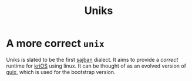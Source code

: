 #+title: Uniks

* A more correct =unix=
Uniks is slated to be the first [[hob:sajban][sajban]]
dialect. It aims to provide a /correct/ runtime for
[[hob:krios][kriOS]] using linux. It can be thought of
as an evolved version of [[hob:guix][guix]], which is used
for the bootstrap version.
